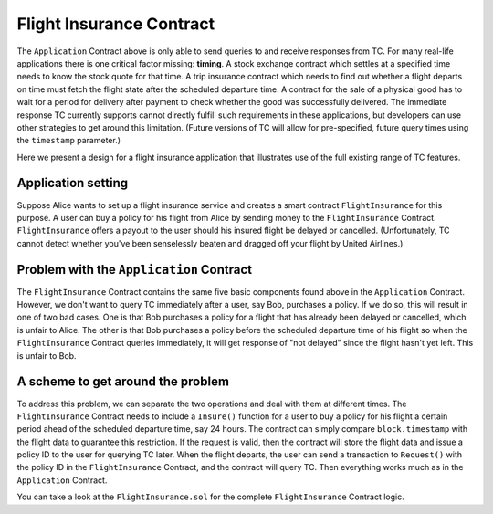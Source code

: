 Flight Insurance Contract
=========================

The ``Application`` Contract above is only able to send queries to and receive responses from TC.
For many real-life applications there is one critical factor missing: **timing**.
A stock exchange contract which settles at a specified time needs to know the stock quote for that time.
A trip insurance contract which needs to find out whether a flight departs on time must fetch the flight state after the scheduled departure time.
A contract for the sale of a physical good has to wait for a period for delivery after payment to check whether the good was successfully delivered.
The immediate response TC currently supports cannot directly fulfill such requirements in these applications, but
developers can use other strategies to get around this limitation. (Future versions of TC will allow for pre-specified, future query times using the ``timestamp`` parameter.)

Here we present a design for a flight insurance application that illustrates use of the full existing range of TC features.

Application setting
-------------------

Suppose Alice wants to set up a flight insurance service and creates a smart contract ``FlightInsurance`` for this purpose.
A user can buy a policy for his flight from Alice by sending money to the ``FlightInsurance`` Contract.
``FlightInsurance`` offers a payout to the user should his insured flight be delayed or cancelled.
(Unfortunately, TC cannot detect whether you've been senselessly beaten and dragged off your flight by United Airlines.)

Problem with the ``Application`` Contract
-----------------------------------------

The ``FlightInsurance`` Contract contains the same five basic components found above in the ``Application`` Contract.
However, we don't want to query TC immediately after a user, say Bob, purchases a policy. If we do so, this will result in one of two bad cases.
One is that Bob purchases a policy for a flight that has already been delayed or cancelled, which is unfair to Alice.
The other is that Bob purchases a policy before the scheduled departure time of his flight so when the ``FlightInsurance`` Contract queries immediately, it will get response of "not delayed" since the flight hasn't yet left. This is unfair to Bob.

A scheme to get around the problem
----------------------------------

To address this problem, we can separate the two operations and deal with them at different times.
The ``FlightInsurance`` Contract needs to include a ``Insure()`` function for a user to buy a policy for his flight a certain period ahead of the scheduled departure time, say 24 hours.
The contract can simply compare ``block.timestamp`` with the flight data to guarantee this restriction.
If the request is valid, then the contract will store the flight data and issue a policy ID to the user for querying TC later.
When the flight departs, the user can send a transaction to ``Request()`` with the policy ID in the ``FlightInsurance`` Contract, and the contract will query TC.
Then everything works much as in the ``Application`` Contract.

You can take a look at the ``FlightInsurance.sol`` for the complete ``FlightInsurance`` Contract logic.
